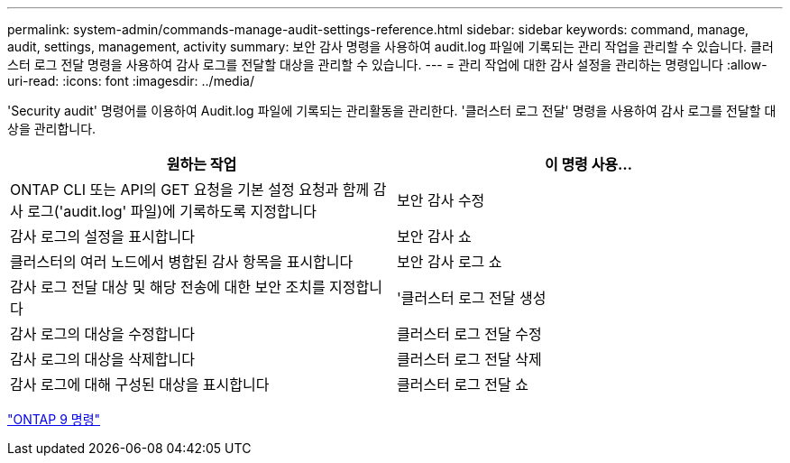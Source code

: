---
permalink: system-admin/commands-manage-audit-settings-reference.html 
sidebar: sidebar 
keywords: command, manage, audit, settings, management, activity 
summary: 보안 감사 명령을 사용하여 audit.log 파일에 기록되는 관리 작업을 관리할 수 있습니다. 클러스터 로그 전달 명령을 사용하여 감사 로그를 전달할 대상을 관리할 수 있습니다. 
---
= 관리 작업에 대한 감사 설정을 관리하는 명령입니다
:allow-uri-read: 
:icons: font
:imagesdir: ../media/


[role="lead"]
'Security audit' 명령어를 이용하여 Audit.log 파일에 기록되는 관리활동을 관리한다. '클러스터 로그 전달' 명령을 사용하여 감사 로그를 전달할 대상을 관리합니다.

|===
| 원하는 작업 | 이 명령 사용... 


 a| 
ONTAP CLI 또는 API의 GET 요청을 기본 설정 요청과 함께 감사 로그('audit.log' 파일)에 기록하도록 지정합니다
 a| 
보안 감사 수정



 a| 
감사 로그의 설정을 표시합니다
 a| 
보안 감사 쇼



 a| 
클러스터의 여러 노드에서 병합된 감사 항목을 표시합니다
 a| 
보안 감사 로그 쇼



 a| 
감사 로그 전달 대상 및 해당 전송에 대한 보안 조치를 지정합니다
 a| 
'클러스터 로그 전달 생성



 a| 
감사 로그의 대상을 수정합니다
 a| 
클러스터 로그 전달 수정



 a| 
감사 로그의 대상을 삭제합니다
 a| 
클러스터 로그 전달 삭제



 a| 
감사 로그에 대해 구성된 대상을 표시합니다
 a| 
클러스터 로그 전달 쇼

|===
http://docs.netapp.com/ontap-9/topic/com.netapp.doc.dot-cm-cmpr/GUID-5CB10C70-AC11-41C0-8C16-B4D0DF916E9B.html["ONTAP 9 명령"]
